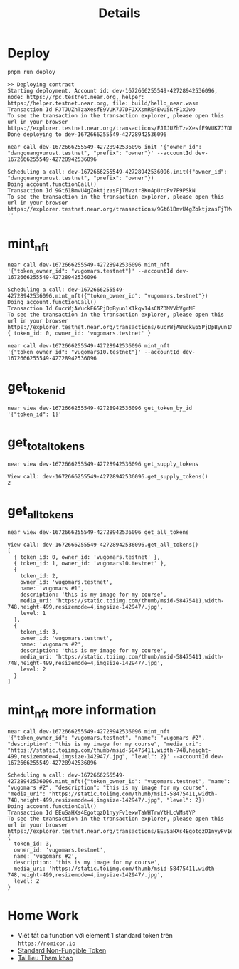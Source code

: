 #+TITLE: Details

* Deploy
#+begin_src
pnpm run deploy
#+end_src

#+begin_src
>> Deploying contract
Starting deployment. Account id: dev-1672666255549-42728942536096, node: https://rpc.testnet.near.org, helper: https://helper.testnet.near.org, file: build/hello_near.wasm
Transaction Id FJTJUZhTzaXesfE9VUK7J7DFJXXsmRE4EwU5KrF1xJwo
To see the transaction in the transaction explorer, please open this url in your browser
https://explorer.testnet.near.org/transactions/FJTJUZhTzaXesfE9VUK7J7DFJXXsmRE4EwU5KrF1xJwo
Done deploying to dev-1672666255549-42728942536096
#+end_src

#+begin_src
near call dev-1672666255549-42728942536096 init '{"owner_id": "dangquangvurust.testnet", "prefix": "owner"}' --accountId dev-1672666255549-42728942536096
#+end_src

: Scheduling a call: dev-1672666255549-42728942536096.init({"owner_id": "dangquangvurust.testnet", "prefix": "owner"})
: Doing account.functionCall()
: Transaction Id 9Gt61BmvU4gZoktjzasFjTMvztr8KoApUrcPv7F9PSkN
: To see the transaction in the transaction explorer, please open this url in your browser
: https://explorer.testnet.near.org/transactions/9Gt61BmvU4gZoktjzasFjTMvztr8KoApUrcPv7F9PSkN
: ''

* mint_nft
#+begin_src
near call dev-1672666255549-42728942536096 mint_nft '{"token_owner_id": "vugomars.testnet"}' --accountId dev-1672666255549-42728942536096
#+end_src

: Scheduling a call: dev-1672666255549-42728942536096.mint_nft({"token_owner_id": "vugomars.testnet"})
: Doing account.functionCall()
: Transaction Id 6ucrWjAWuckE65PjDpByun1X1kqw14sCNZ3MVVbVgrNE
: To see the transaction in the transaction explorer, please open this url in your browser
: https://explorer.testnet.near.org/transactions/6ucrWjAWuckE65PjDpByun1X1kqw14sCNZ3MVVbVgrNE
: { token_id: 0, owner_id: 'vugomars.testnet' }


#+begin_src
near call dev-1672666255549-42728942536096 mint_nft '{"token_owner_id": "vugomars10.testnet"}' --accountId dev-1672666255549-42728942536096
#+end_src

#+RESULTS:
: Scheduling a call: dev-1672666255549-42728942536096.mint_nft({"token_owner_id": "vugomars10.testnet"})
: Doing account.functionCall()
: Transaction Id 4QMyUGZR32D1aKoAqvMjWTfVzE252a7uVbzx95587P4g
: To see the transaction in the transaction explorer, please open this url in your browser
: https://explorer.testnet.near.org/transactions/4QMyUGZR32D1aKoAqvMjWTfVzE252a7uVbzx95587P4g
: { token_id: 1, owner_id: 'vugomars10.testnet' }

* get_token_id
#+begin_src
near view dev-1672666255549-42728942536096 get_token_by_id '{"token_id": 1}'
#+end_src

#+RESULTS:
: View call: dev-1672666255549-42728942536096.get_token_by_id({"token_id": 1})
: { token_id: 1, owner_id: 'vugomars10.testnet' }

* get_total_tokens
#+begin_src
near view dev-1672666255549-42728942536096 get_supply_tokens
#+end_src

: View call: dev-1672666255549-42728942536096.get_supply_tokens()
: 2

* get_all_tokens
#+begin_src
near view dev-1672666255549-42728942536096 get_all_tokens
#+end_src

#+begin_src
View call: dev-1672666255549-42728942536096.get_all_tokens()
[
  { token_id: 0, owner_id: 'vugomars.testnet' },
  { token_id: 1, owner_id: 'vugomars10.testnet' },
  {
    token_id: 2,
    owner_id: 'vugomars.testnet',
    name: 'vugomars #1',
    description: 'this is my image for my course',
    media_uri: 'https://static.toiimg.com/thumb/msid-58475411,width-748,height-499,resizemode=4,imgsize-142947/.jpg',
    level: 1
  },
  {
    token_id: 3,
    owner_id: 'vugomars.testnet',
    name: 'vugomars #2',
    description: 'this is my image for my course',
    media_uri: 'https://static.toiimg.com/thumb/msid-58475411,width-748,height-499,resizemode=4,imgsize-142947/.jpg',
    level: 2
  }
]
#+end_src

* mint_nft more information
#+begin_src
near call dev-1672666255549-42728942536096 mint_nft '{"token_owner_id": "vugomars.testnet", "name": "vugomars #2", "description": "this is my image for my course", "media_uri": "https://static.toiimg.com/thumb/msid-58475411,width-748,height-499,resizemode=4,imgsize-142947/.jpg", "level": 2}' --accountId dev-1672666255549-42728942536096
#+end_src

#+begin_src
Scheduling a call: dev-1672666255549-42728942536096.mint_nft({"token_owner_id": "vugomars.testnet", "name": "vugomars #2", "description": "this is my image for my course", "media_uri": "https://static.toiimg.com/thumb/msid-58475411,width-748,height-499,resizemode=4,imgsize-142947/.jpg", "level": 2})
Doing account.functionCall()
Transaction Id EEuSaHXs4EgotqzD1nyyFv1exwTaWHTrwYtHLcVMstYP
To see the transaction in the transaction explorer, please open this url in your browser
https://explorer.testnet.near.org/transactions/EEuSaHXs4EgotqzD1nyyFv1exwTaWHTrwYtHLcVMstYP
{
  token_id: 3,
  owner_id: 'vugomars.testnet',
  name: 'vugomars #2',
  description: 'this is my image for my course',
  media_uri: 'https://static.toiimg.com/thumb/msid-58475411,width-748,height-499,resizemode=4,imgsize-142947/.jpg',
  level: 2
}
#+end_src

* Home Work
- Viêt tất cả function với element 1 standard token trên =https://nomicon.io=
- [[https://nomicon.io/Standards/Tokens/NonFungibleToken/][Standard Non-Fungible Token]]
- [[https://github.com/near/near-sdk-js][Tai lieu Tham khao]]
